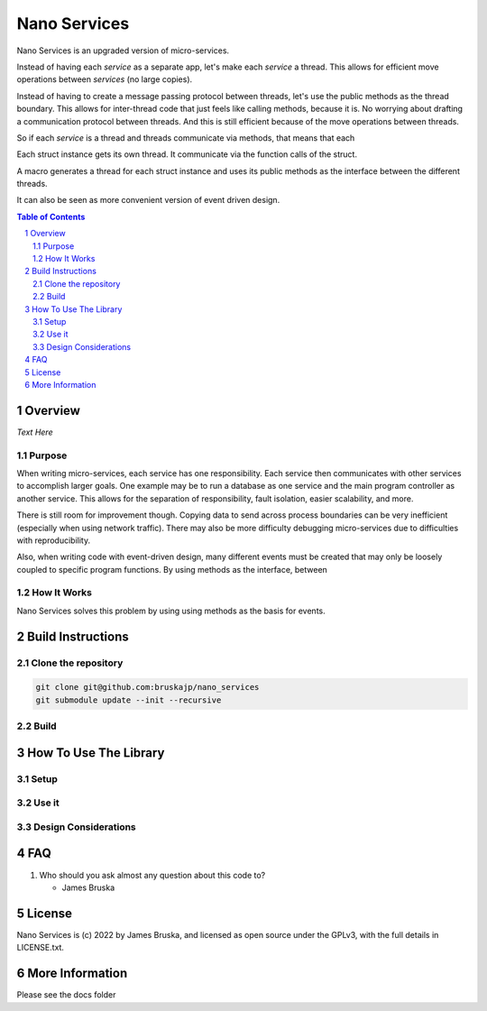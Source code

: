 #############
Nano Services
#############

Nano Services is an upgraded version of micro-services.

Instead of having each *service* as a separate app, let's make each *service* a thread.
This allows for efficient move operations between *services* (no large copies).

Instead of having to create a message passing protocol between threads, let's use the public methods as the thread boundary.
This allows for inter-thread code that just feels like calling methods, because it is.
No worrying about drafting a communication protocol between threads.
And this is still efficient because of the move operations between threads.

So if each *service* is a thread and threads communicate via methods, that means that each 

Each struct instance gets its own thread. It communicate via the function calls of the struct.

A macro generates a thread for each struct instance and uses its public methods as the interface between the different threads.



It can also be seen as more convenient version of event driven design.


.. contents:: **Table of Contents**
    :depth: 2
.. section-numbering::

******************
Overview
******************

*Text Here*

====================
Purpose
====================

When writing micro-services, each service has one responsibility. Each service then communicates with other services to accomplish larger goals.
One example may be to run a database as one service and the main program controller as another service.
This allows for the separation of responsibility, fault isolation, easier scalability, and more.

There is still room for improvement though. 
Copying data to send across process boundaries can be very inefficient (especially when using network traffic).
There may also be more difficulty debugging micro-services due to difficulties with reproducibility.


Also, when writing code with event-driven design, many different events must be created that may only be loosely coupled to specific program functions. 
By using methods as the interface, between 

====================
How It Works
====================

Nano Services solves this problem by using using methods as the basis for events.



******************
Build Instructions
******************

====================
Clone the repository
====================

.. code:: bash

    git clone git@github.com:bruskajp/nano_services
    git submodule update --init --recursive

============
Build  
============



**********************
How To Use The Library
**********************

=====
Setup
=====


======
Use it
======


=====================
Design Considerations
=====================


*************
FAQ
*************

#. Who should you ask almost any question about this code to?

   * James Bruska

*************
License
*************

Nano Services is (c) 2022 by James Bruska, and licensed as open source under the GPLv3, with the full details in LICENSE.txt. 

****************
More Information
****************

Please see the docs folder


